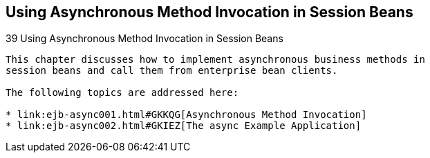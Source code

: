 ## Using Asynchronous Method Invocation in Session Beans


[[GKIDZ]][[using-asynchronous-method-invocation-in-session-beans]]
39 Using Asynchronous Method Invocation in Session Beans
--------------------------------------------------------


This chapter discusses how to implement asynchronous business methods in
session beans and call them from enterprise bean clients.

The following topics are addressed here:

* link:ejb-async001.html#GKKQG[Asynchronous Method Invocation]
* link:ejb-async002.html#GKIEZ[The async Example Application]
